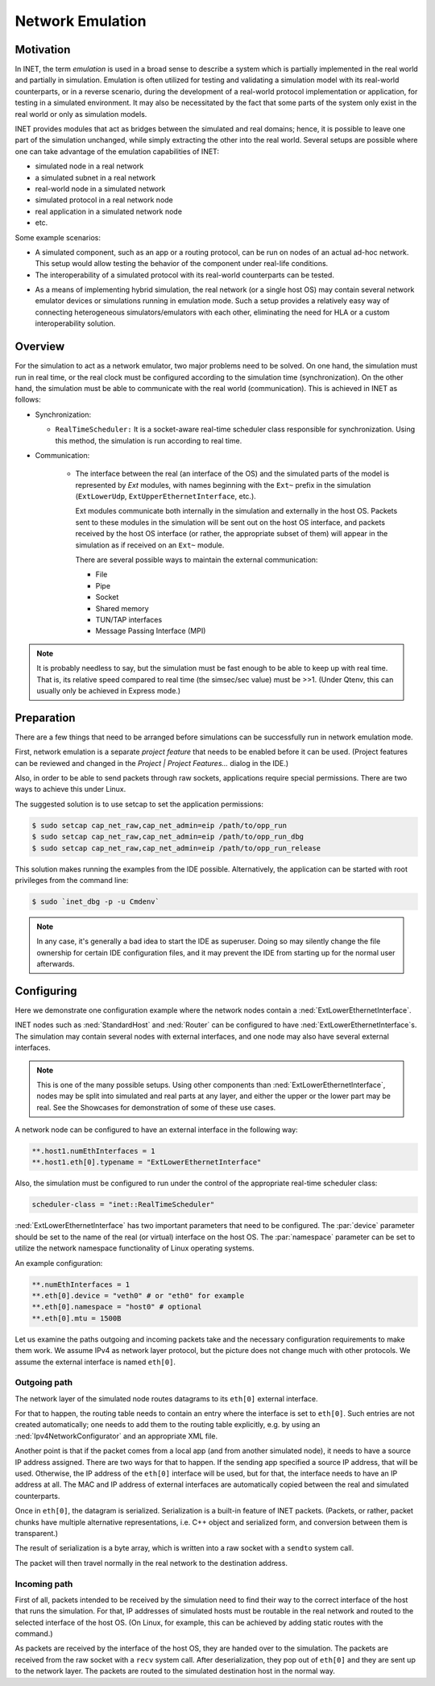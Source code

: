 .. _ug:cha:emulation:

Network Emulation
=================

.. _ug:sec:emulation:motivation:

Motivation
----------

In INET, the term *emulation* is used in a broad sense to describe a system which
is partially implemented in the real world and partially in simulation.
Emulation is often utilized for testing and validating a simulation model with
its real-world counterparts, or in a reverse scenario, during the development
of a real-world protocol implementation or application, for testing in
a simulated environment. It may also be necessitated by the fact that
some parts of the system only exist in the real world or only as simulation
models.

.. Developing a protocol, a protocol implementation, or an application that heavily
   relies on network communication is often more practical, less expensive,
   and safer using simulation than directly performing experiments in the real world.
   However, there are potential pitfalls: porting simulation code to the target device
   may incur high costs and be error-prone, and also, a model that performs well in simulation
   does not necessarily work equally well when deployed in the real world.
   INET helps mitigate these risks by allowing the researcher to mix
   simulation and the real world in various ways, thereby reducing the need for porting,
   and offering more possibilities for testing the code.

.. There are several projects that may benefit from the network emulation
   capabilities of INET, that is, from the ability to mix simulated
   components with real networks. **todo** not just networks

INET provides modules that act as bridges between the
simulated and real domains; hence, it is possible to leave one part
of the simulation unchanged, while simply extracting the other into the
real world. Several setups are possible where one can take advantage of the emulation
capabilities of INET:

- simulated node in a real network
- a simulated subnet in a real network
- real-world node in a simulated network
- simulated protocol in a real network node
- real application in a simulated network node
- etc.

Some example scenarios:

-  A simulated component, such as an app or a routing protocol, can be run
   on nodes of an actual ad-hoc network. This setup would allow testing the
   behavior of the component under real-life conditions.

-  The interoperability of a simulated protocol with its real-world
   counterparts can be tested.

.. Several setups are possible: simulated node in a real
   network; a simulated subnet in a real network; real-world node in
   simulated network; etc.

-  As a means of implementing hybrid simulation, the real network (or a
   single host OS) may contain several network emulator devices or
   simulations running in emulation mode. Such a setup provides a
   relatively easy way of connecting heterogeneous simulators/emulators
   with each other, eliminating the need for HLA or a custom
   interoperability solution.

.. _ug:sec:emulation:overview:

Overview
--------

For the simulation to act as a network emulator, two major problems need to be solved.
On one hand, the simulation must run in real time, or the real clock must be
configured according to the simulation time (synchronization). On the
other hand, the simulation must be able to communicate with the real
world (communication). This is achieved in INET as follows:

- Synchronization:

  - ``RealTimeScheduler:`` It is a socket-aware real-time
    scheduler class responsible for synchronization. Using this method, the
    simulation is run according to real time.

- Communication:

   -  The interface between the real (an interface of the OS) and the
      simulated parts of the model is represented by `Ext` modules,
      with names beginning with the ``Ext~`` prefix in the
      simulation (``ExtLowerUdp``, ``ExtUpperEthernetInterface``,
      etc.).

      Ext modules communicate both internally in the simulation and externally in the host OS.
      Packets sent to these modules in the simulation will be sent out on the host
      OS interface, and packets received by the host OS interface (or
      rather, the appropriate subset of them) will appear in the
      simulation as if received on an ``Ext~`` module.


      There are several possible ways to maintain the external communication:

      -  File
      -  Pipe
      -  Socket
      -  Shared memory
      -  TUN/TAP interfaces
      -  Message Passing Interface (MPI)

.. To act as a network emulator, the simulation must run in real time, and
   must be able to communicate with the real world.

   This is achieved with two components in INET:

  -  :ned:`ExtLowerEthernetInterface` is an INET network interface that
     represents a real interface (an interface of the host OS) in the simulation.
     Packets sent to an :ned:`ExtLowerEthernetInterface` will be sent out on the
     host OS interface, and packets received by the host OS interface (or
     rather, the appropriate subset of them) will appear in the simulation
     as if received on an :ned:`ExtLowerEthernetInterface`. The code uses
     raw sockets for sending and receiving packets.

  -  :cpp:`RealTimeScheduler`, a socket-aware real-time scheduler class.

.. note::

   It is probably needless to say, but the simulation must be fast enough
   to be able to keep up with real time. That is, its relative speed compared
   to real time (the simsec/sec value) must be >>1.  (Under Qtenv, this
   can usually only be achieved in Express mode.)

.. _ug:sec:emulation:preparation:

Preparation
-----------

There are a few things that need to be arranged before simulations can
be successfully run in network emulation mode.

First, network emulation is a separate *project feature* that needs to
be enabled before it can be used. (Project features can be reviewed and
changed in the *Project \| Project Features...* dialog in the IDE.)

.. Also, when running a simulation, make sure you have the necessary
   permissions. Sending and receiving packets rely on raw sockets
   (type ``SOCK_RAW``), which, on many systems, is only allowed for
   processes that have root (administrator) privileges.

Also, in order to be able to send packets through raw sockets,
applications require special permissions. There
are two ways to achieve this under Linux.

The suggested solution is to use setcap to set the application
permissions:

.. code::

   $ sudo setcap cap_net_raw,cap_net_admin=eip /path/to/opp_run
   $ sudo setcap cap_net_raw,cap_net_admin=eip /path/to/opp_run_dbg
   $ sudo setcap cap_net_raw,cap_net_admin=eip /path/to/opp_run_release

This solution makes running the examples from the IDE possible.
Alternatively, the application can be started with root privileges from
the command line:


.. code::

   $ sudo `inet_dbg -p -u Cmdenv`

.. note:: In any case, it's generally a bad idea to start the IDE as superuser.
          Doing so may silently change the file ownership for certain IDE
          configuration files, and it may prevent the IDE from starting up for the
          normal user afterwards.

.. _ug:sec:emulation:configuring:

Configuring
-----------

Here we demonstrate one configuration example where the network nodes contain
a :ned:`ExtLowerEthernetInterface`.

INET nodes such as :ned:`StandardHost` and :ned:`Router` can be
configured to have :ned:`ExtLowerEthernetInterface`s. The simulation
may contain several nodes with external interfaces, and one node may
also have several external interfaces.

.. note::

   This is one of the many possible setups. Using other components than
   :ned:`ExtLowerEthernetInterface`, nodes may be split into simulated and real
   parts at any layer, and either the upper or the lower part may be real.
   See the Showcases for demonstration of some of these use cases.

A network node can be configured to have an external interface in the
following way:

.. code-block:: ini

   **.host1.numEthInterfaces = 1
   **.host1.eth[0].typename = "ExtLowerEthernetInterface"

Also, the simulation must be configured to run under the control of the
appropriate real-time scheduler class:

.. code-block:: ini

   scheduler-class = "inet::RealTimeScheduler"

:ned:`ExtLowerEthernetInterface` has two important parameters that need
to be configured. The :par:`device` parameter should be set to the name
of the real (or virtual) interface on the host OS. The :par:`namespace`
parameter can be set to utilize the network namespace functionality of
Linux operating systems.

An example configuration:

.. code-block:: ini

   **.numEthInterfaces = 1
   **.eth[0].device = "veth0" # or "eth0" for example
   **.eth[0].namespace = "host0" # optional
   **.eth[0].mtu = 1500B

.. .. note::

Let us examine the paths outgoing and incoming packets take and the
necessary configuration requirements to make them work. We assume IPv4
as network layer protocol, but the picture does not change much with
other protocols. We assume the external interface is named
``eth[0]``.

Outgoing path
~~~~~~~~~~~~~

The network layer of the simulated node routes datagrams to its
``eth[0]`` external interface.

For that to happen, the routing table needs to contain an entry where
the interface is set to ``eth[0]``. Such entries are not created
automatically; one needs to add them to the routing table explicitly,
e.g. by using an :ned:`Ipv4NetworkConfigurator` and an appropriate XML
file.

Another point is that if the packet comes from a local app (and from
another simulated node), it needs to have a source IP address assigned.
There are two ways for that to happen. If the sending app specified a
source IP address, that will be used. Otherwise, the IP address of the
``eth[0]`` interface will be used, but for that, the interface needs
to have an IP address at all. The MAC and IP address of external interfaces
are automatically copied between the real and simulated counterparts.

Once in ``eth[0]``, the datagram is serialized. Serialization is a
built-in feature of INET packets. (Packets, or rather, packet chunks
have multiple alternative representations, i.e. C++ object and
serialized form, and conversion between them is transparent.)

The result of serialization is a byte array, which is written into a
raw socket with a ``sendto`` system call.

The packet will then travel normally in the real network to the
destination address.

Incoming path
~~~~~~~~~~~~~

First of all, packets intended to be received by the simulation need to
find their way to the correct interface of the host that runs the
simulation. For that, IP addresses of simulated hosts must be routable
in the real network and routed to the selected interface of the host
OS. (On Linux, for example, this can be achieved by adding static routes
with the command.)

As packets are received by the interface of the host OS, they are handed
over to the simulation. The packets are received from the raw socket with a
``recv`` system call. After deserialization, they pop out of ``eth[0]`` and
they are sent up to the network layer. The packets are routed to the simulated
destination host in the normal way.

